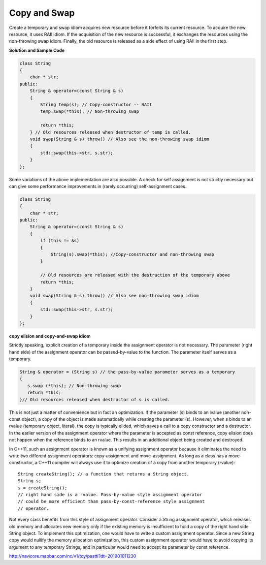 *************
Copy and Swap
*************

Create a temporary and swap idiom acquires new resource before it forfeits its current resource. 
To acquire the new resource, it uses RAII idiom. If the acquisition of the new resource is successful, 
it exchanges the resources using the non-throwing swap idiom. Finally, the old resource is released 
as a side effect of using RAII in the first step.

**Solution and Sample Code**

.. code-block:: cpp

   class String
   {
       char * str; 
   public:
       String & operator=(const String & s)
       {
           String temp(s); // Copy-constructor -- RAII
           temp.swap(*this); // Non-throwing swap
           
           return *this;
       } // Old resources released when destructor of temp is called.
       void swap(String & s) throw() // Also see the non-throwing swap idiom
       {
           std::swap(this->str, s.str);
       }
   };

Some variations of the above implementation are also possible. 
A check for self assignment is not strictly necessary but can 
give some performance improvements in (rarely occurring) self-assignment cases.

.. code-block:: cpp

   class String
   {
       char * str;
   public:
       String & operator=(const String & s)
       {
           if (this != &s)
           {
               String(s).swap(*this); //Copy-constructor and non-throwing swap
           }
         
           // Old resources are released with the destruction of the temporary above
           return *this;
       }
       void swap(String & s) throw() // Also see non-throwing swap idiom
       {
           std::swap(this->str, s.str);
       }
   };

**copy elision and copy-and-swap idiom**

Strictly speaking, explicit creation of a temporary inside the assignment operator is not necessary. 
The parameter (right hand side) of the assignment operator can be passed-by-value to the function. 
The parameter itself serves as a temporary.

.. code-block:: cpp

   String & operator = (String s) // the pass-by-value parameter serves as a temporary
   {
      s.swap (*this); // Non-throwing swap
      return *this;
   }// Old resources released when destructor of s is called.

This is not just a matter of convenience but in fact an optimization. 
If the parameter (s) binds to an lvalue (another non-const object), 
a copy of the object is made automatically while creating the parameter (s). 
However, when s binds to an rvalue (temporary object, literal), the copy is typically elided, 
which saves a call to a copy constructor and a destructor. In the earlier version of the assignment 
operator where the parameter is accepted as const reference, copy elision does not happen when the 
reference binds to an rvalue. This results in an additional object being created and destroyed.

In C++11, such an assignment operator is known as a unifying assignment operator because it eliminates 
the need to write two different assignment operators: copy-assignment and move-assignment. As long as 
a class has a move-constructor, a C++11 compiler will always use it to optimize creation of a copy 
from another temporary (rvalue)::

   String createString(); // a function that returns a String object.
   String s;
   s = createString(); 
   // right hand side is a rvalue. Pass-by-value style assignment operator 
   // could be more efficient than pass-by-const-reference style assignment 
   // operator.

Not every class benefits from this style of assignment operator. Consider a String assignment operator, 
which releases old memory and allocates new memory only if the existing memory is insufficient to hold 
a copy of the right hand side String object. To implement this optimization, one would have to write a 
custom assignment operator. Since a new String copy would nullify the memory allocation optimization, 
this custom assignment operator would have to avoid copying its argument to any temporary Strings, 
and in particular would need to accept its parameter by const reference.


http://navicore.mapbar.com/nc/v1/toy/pastti?dt=201901011230